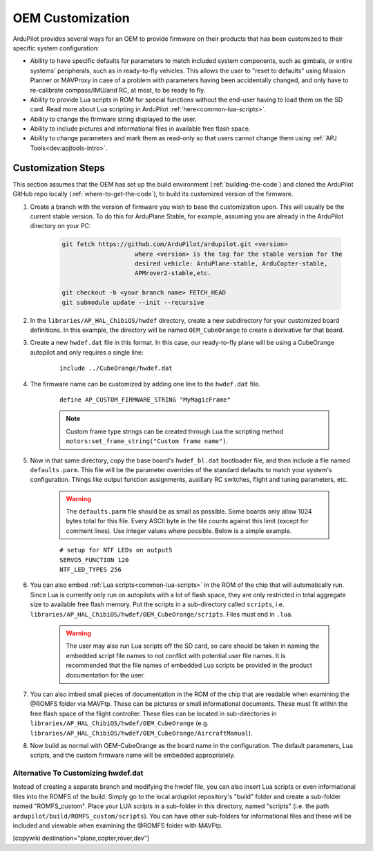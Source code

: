 .. _common-oem-customization:

=================
OEM Customization
=================

ArduPilot provides several ways for an OEM to provide firmware on their products that has been customized to their specific system configuration:

- Ability to have specific defaults for parameters to match included system components, such as gimbals, or entire systems' peripherals, such as in ready-to-fly vehicles. This allows the user to "reset to defaults" using Mission Planner or MAVProxy in case of a problem with parameters having been accidentally changed, and only have to re-calibrate compass/IMU/and RC, at most, to be ready to fly.
- Ability to provide Lua scripts in ROM for special functions without the end-user having to load them on the SD card. Read more about Lua scripting in ArduPilot :ref:`here<common-lua-scripts>`.
- Ability to change the firmware string displayed to the user.
- Ability to include pictures and informational files in available free flash space.
- Ability to change parameters and mark them as read-only so that users cannot change them using :ref:`APJ Tools<dev:apjtools-intro>`.

Customization Steps
===================

This section assumes that the OEM has set up the build environment (:ref:`building-the-code`) and cloned the ArduPilot GitHub repo locally (:ref:`where-to-get-the-code`), to build its customized version of the firmware.

#. Create a branch with the version of firmware you wish to base the customization upon. This will usually be the current stable version. To do this for ArduPlane Stable, for example, assuming you are already in the ArduPilot directory on your PC:

    .. code-block:: bash

        git fetch https://github.com/ArduPilot/ardupilot.git <version>
                            where <version> is the tag for the stable version for the
                            desired vehicle: ArduPlane-stable, ArduCopter-stable,
                            APMrover2-stable,etc.

        git checkout -b <your branch name> FETCH_HEAD
        git submodule update --init --recursive

#. In the ``libraries/AP_HAL_ChibiOS/hwdef`` directory, create a new subdirectory for your customized board definitions. In this example, the directory will be named ``OEM_CubeOrange`` to create a derivative for that board.

#. Create a new ``hwdef.dat`` file in this format. In this case, our ready-to-fly plane will be using a CubeOrange autopilot and only requires a single line:

    ::

        include ../CubeOrange/hwdef.dat

#. The firmware name can be customized by adding one line to the ``hwdef.dat`` file.

    ::

        define AP_CUSTOM_FIRMWARE_STRING "MyMagicFrame"

    .. note:: Custom frame type strings can be created through Lua the scripting method ``motors:set_frame_string("Custom frame name")``.

#. Now in that same directory, copy the base board's ``hwdef_bl.dat`` bootloader file, and then include a file named ``defaults.parm``. This file will be the parameter overrides of the standard defaults to match your system's configuration. Things like output function assignments, auxiliary RC switches, flight and tuning parameters, etc.

    .. warning:: The ``defaults.parm`` file should be as small as possible. Some boards only allow 1024 bytes total for this file. Every ASCII byte in the file counts against this limit (except for comment lines). Use integer values where possible. Below is a simple example.

    ::

        # setup for NTF LEDs on output5
        SERVO5_FUNCTION 120
        NTF_LED_TYPES 256

#. You can also embed :ref:`Lua scripts<common-lua-scripts>` in the ROM of the chip that will automatically run. Since Lua is currently only run on autopilots with a lot of flash space, they are only restricted in total aggregate size to available free flash memory. Put the scripts in a sub-directory called ``scripts``, i.e. ``libraries/AP_HAL_ChibiOS/hwdef/OEM_CubeOrange/scripts``. Files must end in ``.lua``.

    .. warning:: The user may also run Lua scripts off the SD card, so care should be taken in naming the embedded script file names to not conflict with potential user file names. It is recommended that the file names of embedded Lua scripts be provided in the product documentation for the user.

#. You can also imbed small pieces of documentation in the ROM of the chip that are readable when examining the @ROMFS folder via MAVFtp. These can be pictures or small informational documents. These must fit within the free flash space of the flight controller. These files can be located in sub-directories in ``libraries/AP_HAL_ChibiOS/hwdef/OEM_CubeOrange`` (e.g. ``libraries/AP_HAL_ChibiOS/hwdef/OEM_CubeOrange/AircraftManual``).

#. Now build as normal with OEM-CubeOrange as the board name in the configuration. The default parameters, Lua scripts, and the custom firmware name will be embedded appropriately.

Alternative To Customizing hwdef.dat
------------------------------------

Instead of creating a separate branch and modifying the hwdef file, you can also insert Lua scripts or even informational files into the ROMFS of the build. Simply go to the local ardupilot repository's "build" folder and create a sub-folder named "ROMFS_custom". Place your LUA scripts in a sub-folder in this directory, named "scripts" (i.e. the path ``ardupilot/build/ROMFS_custom/scripts``). You can have other sub-folders for informational files and these will be included and viewable when examining the @ROMFS folder with MAVFtp.

[copywiki destination="plane,copter,rover,dev"]
